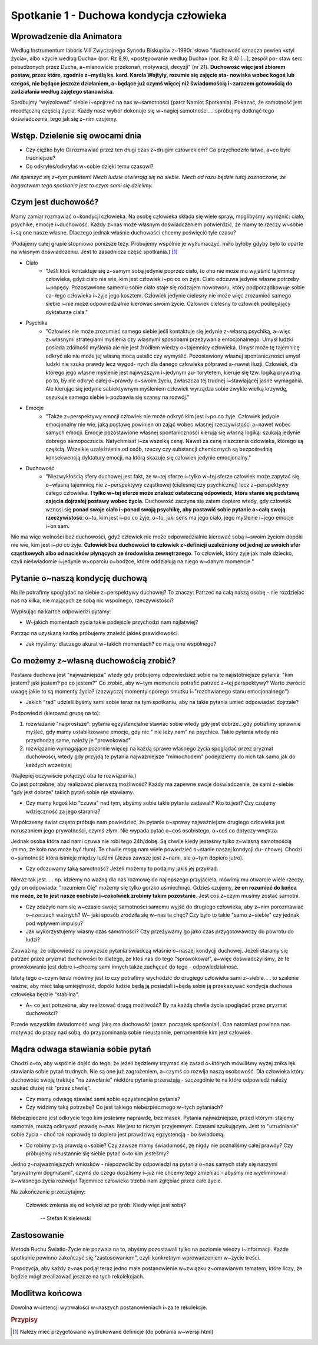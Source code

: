 *******************************************
Spotkanie 1 - Duchowa kondycja człowieka
*******************************************

=====================================
Wprowadzenie dla Animatora
=====================================

Według Instrumentum laboris VIII Zwyczajnego Synodu Biskupów z~1990r. słowo "duchowość oznacza pewien «styl życia», albo «życie według Ducha» (por. Rz 8,9), «postępowanie według Ducha» (por. Rz 8,4) [...], zespół po- staw serc  pobudzonych przez Ducha, a~mianowicie  przekonań, motywacji, decyzji" (nr 21). **Duchowość więc jest zbiorem postaw, przez które, zgodnie z~myślą ks. kard. Karola  Wojtyły, rozumie się zajęcie sta- nowiska wobec kogoś lub  czegoś, nie będące jeszcze działaniem, a~będące już czymś więcej niż świadomością i~zarazem gotowością do zadziałania  według zajętego stanowiska.**

Spróbujmy "wyizolować" siebie i~spojrzeć na nas w~samotności (patrz Namiot Spotkania). Pokazać,  że samotność  jest nieodłączną częścią życia. Każdy nasz wybór dokonuje się w~nagiej samotności.....spróbujmy dotknąć tego doświadczenia, tego jak się z~nim czujemy.

==================================
Wstęp. Dzielenie  się owocami dnia
==================================

* Czy ciężko  było Ci rozmawiać przez ten długi  czas  z~drugim człowiekiem? Co przychodziło łatwo, a~co było trudniejsze? 

* Co odkryłeś/odkryłaś w~sobie dzięki temu czasowi?

*Nie śpieszyć się z~tym  punktem! Niech ludzie otwierają  się na siebie. Niech od razu będzie tutaj zaznaczone, że bogactwem  tego spotkania jest to czym sami się dzielimy.*

====================================
Czym  jest duchowość?
====================================

Mamy zamiar rozmawiać o~kondycji człowieka. Na osobę człowieka składa się wiele spraw, moglibyśmy wyróżnić: ciało, psychike, emocje i~duchowość. Każdy z~nas może własnym doświadczeniem potwierdzić, że mamy te rzeczy w~sobie i~są one nasze własne.  Dlaczego jednak właśnie duchowości chcemy poświęcić tyle czasu?

(Podajemy całej grupie stopniowo poniższe tezy. Próbujemy wspólnie je wytłumaczyć, milło byłoby gdyby było to oparte na własnym doświadczeniu. Jest to zasadnicza  część spotkania.) [#]_

* Ciało
    * "Jeśli ktoś kontaktuje się z~samym sobą jedynie poprzez ciało, to ono nie może mu wyjaśnić tajemnicy  człowieka, gdyż ciało nie wie, kim jest człowiek i~po co on żyje. Ciało odczuwa jedynie własne potrzeby i~popędy. Pozostawione samemu sobie ciało staje się rodzajem  nowotworu, który podporządkowuje  sobie ca- łego człowieka i~żyje jego kosztem. Człowiek jedynie cielesny nie może więc zrozumieć samego siebie i~nie może odpowiedzialnie kierować swoim życie. Człowiek cielesny to człowiek podlegający dyktaturze ciała."

* Psychika
    * "Człowiek nie może zrozumieć samego siebie jeśli kontaktuje się jedynie z~własną psychiką, a~więc z~własnymi strategiami myślenia czy własnymi sposobami przeżywania emocjonalnego. Umysł ludzki posiada zdolność myślenia ale nie jest źródłem wiedzy o~tajemnicy człowieka. Umysł może tę tajemnicę odkryć ale nie może jej własną mocą ustalić czy wymyślić. Pozostawiony własnej spontaniczności umysł ludzki nie szuka prawdy lecz wygod- nych dla danego człowieka półprawd a~nawet iluzji.  Człowiek, dla którego jego własne myślenie jest najwyższym i~jedynym au- torytetem, kieruje się tzw. logiką prywatną po to, by nie odkryć całej o~prawdy o~swoim życiu, zwłaszcza tej trudnej i~stawiającej jasne wymagania. Ale kierując się jedynie subiektywnym myśleniem człowiek wyrządza sobie zwykle wielką krzywdę, oszukuje samego siebie i~pozbawia  się szansy na rozwój."

* Emocje
    * "Także z~perspektywy emocji człowiek nie może odkryć kim jest i~po co żyje. Człowiek jedynie emocjonalny nie wie, jaką postawę powinien on zająć wobec własnej rzeczywistości a~nawet wobec samych emocji.  Emocje  pozostawione własnej  spontaniczności kierują się własną logiką: szukają jedynie dobrego samopoczucia. Natychmiast i~za wszelką cenę. Nawet za cenę niszczenia człowieka, którego są częścią. Wszelkie uzależnienia od osób, rzeczy czy substancji chemicznych są bezpośrednią konsekwencją dyktatury emocji, na którą skazuje się człowiek jedynie emocjonalny."
    
* Duchowość
    * "Niezwykłością sfery duchowej jest fakt, że w~tej sferze i~tylko w~tej  sferze człowiek może zapytać się o~własną tajemnicę nie z~perspektywy cząstkowej (cielesnej czy psychicznej)  lecz z~perspektywy całego człowieka. **I tylko w~tej sferze może znaleźć ostateczną odpowiedź, która stanie się podstawą zajęcia dojrzałej  postawy wobec życia.** Duchowość zaczyna się zatem dopiero wtedy, gdy człowiek wznosi się **ponad swoje ciało i~ponad swoją psychikę, aby  postawić sobie pytanie  o~całą swoją  rzeczywistość**:  o~to, kim jest  i~po co żyje, o~to, jaki sens ma jego ciało, jego myślenie i~jego emocje i~on sam.

Nie  ma więc wolności bez duchowości, gdyż człowiek nie może odpowiedzialnie kierować sobą i~swoim życiem dopóki nie wie, kim jest i~po co żyje. **Człowiek  bez duchowości to człowiek z~definicji uzależniony od jednej ze swoich sfer cząstkowych albo od nacisków płynących ze środowiska zewnętrznego**. To człowiek, który żyje jak małe dziecko, czyli nieświadomie i~jedynie w~oparciu o~bodźce, które oddziałują na niego w~danym momencie."

====================================
Pytanie  o~naszą kondycję duchową
====================================

Na ile potrafimy spoglądać na siebie z~perspektywy duchowej? To znaczy: Patrzeć na całą naszą osobę - nie rozdzielać nas na kilka, nie mających ze sobą nic wspolnego, rzeczywistości?

Wypisując na kartce odpowiedzi pytamy:

* W~jakich momentach życia takie podejście przychodzi nam najłatwiej?

Patrząc na uzyskaną kartkę próbujemy znaleźć jakieś prawidłowości.

* Jak myślimy: dlaczego akurat w~takich momentach? co mają one wspólnego?

======================================
Co możemy z~własną duchowością zrobić?
======================================

Postawa duchowa jest "najważniejsza" wtedy gdy próbujemy odpowiedzieź sobie na te najistotniejsze pytania: "kim jestem? jaki jestem? po co jestem?" Co zrobić, aby w~tym momencie potrafić patrzeć z~tej perspektywy? Warto zwrócić uwagę jakie to są  momenty  życia? (zazwyczaj  momenty  sporego smutku i~"rozchwianego stanu emocjonalnego")

* Jakich "rad" udzielilibyśmy sami sobie teraz na tym spotkaniu, aby na takie pytania umieć odpowiadać dojrzale?

Podpowiedzi (kierować grupę na to):

1. rozwiazanie "najprostsze": pytania egzystencjalne stawiać sobie wtedy gdy jest dobrze...gdy potrafimy sprawnie myśleć, gdy mamy ustabilizowane emocje, gdy nic " nie leży nam" na psychice. Takie pytania wtedy nie przychodzą same, należy je "prowokować"

2. rozwiązanie wymagające pozornie więcej: na każdą sprawe  własnego życia spoglądać przez pryzmat duchowości, wtedy gdy przyjdą te pytania najważniejsze "mimochodem" podejdziemy do nich tak samo jak do każdych wcześniej

| (Najlepiej oczywiście połączyć oba te rozwiązania.)
| Co jest  potrzebne, aby realizować pierwszą możliwość? Każdy ma zapewne swoje doświadczenie,  że sami z~siebie "gdy jest dobrze" takich pytań sobie nie stawiamy.

* Czy mamy kogoś kto "czuwa" nad tym, abyśmy sobie takie pytania zadawali? Kto  to jest? Czy czujemy wdzięczność za jego starania?

Współczesny świat często próbuje nam powiedzieć,  że pytanie o~sprawy najważniejsze drugiego człowieka jest naruszaniem jego prywatności, czymś złym. Nie wypada pytać o~coś osobistego,  o~coś co dotyczy wnętrza.

Jednak osoba która nad nami czuwa nie robi tego 24h/dobę. Są chwile kiedy jesteśmy  tylko  z~własną samotnością (mimo, że koło nas może być tłum).  Te chwile mogą nam wiele powiedzieć o~stanie naszej kondycji du- chowej. Chodzi o~samotność która istnieje między ludźmi (Jezus zawsze jest z~nami, ale o~tym dopiero jutro).

* Czy odczuwamy taką samotność? Jeżeli możemy to podajmy jakiś jej przykład.

Nieraz tak jest. . . np. idziemy na ważną dla nas rozmowę do najlepszego przyjaciela, mówimy mu otwarcie wiele rzeczy, gdy on odpowiada: "rozumiem Cię" możemy  się tylko gorzko uśmiechnąć. Gdzieś czujemy, **że on rozumieć do końca nie może, że to jest nasze osobiste i~cokolwiek zrobimy takim  pozostanie**. Jest coś z~czym musimy zostać samotni.

* Czy zdażyło nam się w~czasie swojej samotności samemu wyjść  do drugiego człowieka,  aby  z~nim  porozmawiać o~rzeczach ważnych? W~ jaki  sposób zrodziła  się w~nas ta  chęć? Czy było to takie  "samo z~siebie" czy jednak  pod wpływem impulsu?

* Jak wykorzystujemy własny czas samotności?  Czy przeżywamy go jako czas przygotowawczy  do powrotu do ludzi?

Zauważmy,  że odpowiedź na powyższe pytania świadczą właśnie o~naszej kondycji duchowej. Jeżeli staramy się patrzeć przez pryzmat duchowości to dlatego, że ktoś nas do tego "sprowokował", a~więc doświadczyliśmy, że te prowokowanie jest dobre i~chcemy sami  innych także  zachęcać do tego - odpowiedzialność.

Istotą  tego o~czym teraz mówimy jest  to czy potrafimy wychodzić do drugiego człowieka sami z~siebie. . . to szalenie ważne, aby mieć taką umiejętność, dopóki ludzie będą ją posiadali i~będą sobie ją przekazywać kondycja duchowa człowieka będzie "stabilna".

* A~ co jest potrzebne,  aby realizować drugą możliwość? By na każdą chwile życia spoglądać przez pryzmat duchowości?

Przede wszystkim świadomość wagi jaką ma duchowość (patrz. początek spotkania!). Ona natomiast powinna nas motywać do pracy nad sobą, do przypominania sobie nieustannie, pernamentnie kim jest człowiek.

======================================
Mądra odwaga stawiania sobie pytań
======================================

Chodzi o~to, aby wspólnie dojść do tego, że jeżeli będziemy trzymać się zasad o~których mówiliśmy wyżej znika lęk stawiania sobie pytań trudnych. Nie są one już zagrożeniem, a~czymś co rozwija naszą osobowość. Dla człowieka który duchowość swoją traktuje "na zawołanie" niektóre pytania przerażają - szczególnie te na które odpowiedź należy szukać dłużej niż "przez chwilę".

* Czy mamy odwagę stawiać  sami sobie egzystencjalne  pytania? 

* Czy widzimy taką potrzebę? Co jest takiego niebezpiecznego w~tych pytaniach?

Niebezpieczne jest  odkrycie tego kim jesteśmy  naprawdę,  bez  masek. Pytania najważniejsze, przed którymi  stajemy samotnie,  muszą odkrywać prawdę o~nas. Nie jest to niczym przyjemnym. Czasami szukującym.  Jest to "utrudnianie" sobie życia - choć tak naprawdę to dopiero jest prawdziwą egzystencją - bo świadomą.

* Co robimy z~tą prawdą o~sobie? Czy zawsze mamy świadomość, że nigdy nie poznaliśmy całej prawdy? Czy próbujemy nieustannie się siebie pytać o~to kim jesteśmy?

Jedno z~najważniejszych wniosków - niepozwolić by odpowiedzi na pytania o~nas samych stały się naszymi  "prywatnymi dogmatami", czymś do czego doszliśmy i~już nie chcemy tego zmieniać - abyśmy nie wyeliminowali z~własnego życia rozwoju! Tajemnice człowieka trzeba nam zgłębiać przez całe życie.

Na zakończenie przeczytajmy:

    Człowiek  zmienia się od kołyski  aż po grób. Kiedy więc jest sobą?

     --  Stefan Kisielewski
     
======================================
Zastosowanie
======================================

Metoda Ruchu Światło-Życie nie pozwala na to, abyśmy pozostawali tylko na poziomie wiedzy  i~informacji. Każde spotkanie  powinno zakończyć się
"zastosowaniem", czyli konkretnym wprowadzeniem w~życie treści.

Propozycja, aby każdy z~nas  podjął  teraz jedno małe postanowienie w~związku z~omawianym tematem, które liczy, że będzie  mógł zrealizować jeszcze na tych rekolekcjach.

======================================
Modlitwa końcowa
======================================

Dowolna w~intencji wytrwałości w~naszych postanowieniach  i~za te rekolekcje.

.. rubric:: Przypisy

.. [#] Należy mieć przygotowane wydrukowane definicje (do pobrania w~wersji html)